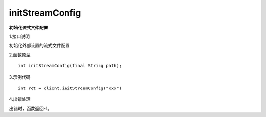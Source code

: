initStreamConfig
===============================
**初始化流式文件配置**

1.接口说明

初始化外部设置的流式文件配置

2.函数原型
::

    int initStreamConfig(final String path);

3.示例代码
::
    int ret = client.initStreamConfig("xxx")
    
4.出错处理

出错时，函数返回-1。